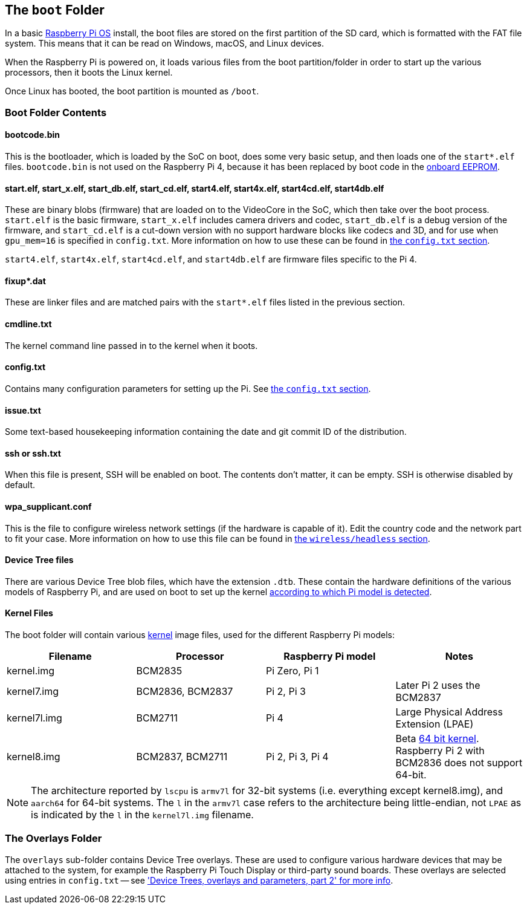== The `boot` Folder

In a basic xref:os.adoc[Raspberry Pi OS] install, the boot files are stored on the first partition of the SD card, which is formatted with the FAT file system. This means that it can be read on Windows, macOS, and Linux devices.

When the Raspberry Pi is powered on, it loads various files from the boot partition/folder in order to start up the various processors, then it boots the Linux kernel.

Once Linux has booted, the boot partition is mounted as `/boot`.

=== Boot Folder Contents

==== bootcode.bin

This is the bootloader, which is loaded by the SoC on boot, does some very basic setup, and then loads one of the `start*.elf` files. `bootcode.bin` is not used on the Raspberry Pi 4, because it has been replaced by boot code in the xref:raspberry-pi.adoc#raspberry-pi-4-boot-eeprom[onboard EEPROM].

==== start.elf, start_x.elf, start_db.elf, start_cd.elf, start4.elf, start4x.elf, start4cd.elf, start4db.elf

These are binary blobs (firmware) that are loaded on to the VideoCore in the SoC, which then take over the boot process.
`start.elf` is the basic firmware, `start_x.elf` includes camera drivers and codec, `start_db.elf` is a debug version of the firmware, and `start_cd.elf` is a cut-down version with no support hardware blocks like codecs and 3D, and for use when `gpu_mem=16` is specified in `config.txt`. More information on how to use these can be found in xref:config_txt.adoc#boot-options[the `config.txt` section].

`start4.elf`, `start4x.elf`, `start4cd.elf`, and `start4db.elf` are firmware files specific to the Pi 4.

==== fixup*.dat

These are linker files and are matched pairs with the `start*.elf` files listed in the previous section.

==== cmdline.txt

The kernel command line passed in to the kernel when it boots.

==== config.txt

Contains many configuration parameters for setting up the Pi. See xref:config_txt.adoc[the `config.txt` section].

==== issue.txt

Some text-based housekeeping information containing the date and git commit ID of the distribution.

==== ssh or ssh.txt

When this file is present, SSH will be enabled on boot. The contents don't matter, it can be empty. SSH is otherwise disabled by default.

==== wpa_supplicant.conf

This is the file to configure wireless network settings (if the hardware is capable of it). Edit the country code and the network part to fit your case. More information on how to use this file can be found in xref:configuration.adoc#setting-up-a-headless-raspberry-pi[the `wireless/headless` section].

==== Device Tree files

There are various Device Tree blob files, which have the extension `.dtb`. These contain the hardware definitions of the various models of Raspberry Pi, and are used on boot to set up the kernel xref:configuration.adoc#part3.1[according to which Pi model is detected].

==== Kernel Files

The boot folder will contain various xref:linux_kernel.adoc#kernel[kernel] image files, used for the different Raspberry Pi models:

|===
| Filename | Processor | Raspberry Pi model | Notes

| kernel.img
| BCM2835
| Pi Zero, Pi 1
|

| kernel7.img
| BCM2836, BCM2837
| Pi 2, Pi 3
| Later Pi 2 uses the BCM2837

| kernel7l.img
| BCM2711
| Pi 4
| Large Physical Address Extension (LPAE)

| kernel8.img
| BCM2837, BCM2711
| Pi 2, Pi 3, Pi 4
| Beta xref:config_txt.adoc#boot-options[64 bit kernel]. Raspberry Pi 2 with BCM2836 does not support 64-bit.
|===

NOTE: The architecture reported by `lscpu` is `armv7l` for 32-bit systems (i.e. everything except kernel8.img), and `aarch64` for 64-bit systems. The `l` in the `armv7l` case refers to the architecture being little-endian, not `LPAE` as is indicated by the `l` in the `kernel7l.img` filename.

=== The Overlays Folder

The `overlays` sub-folder contains Device Tree overlays. These are used to configure various hardware devices that may be attached to the system, for example the Raspberry Pi Touch Display or third-party sound boards. These overlays are selected using entries in `config.txt` -- see xref:configuration.adoc#part2['Device Trees, overlays and parameters, part 2' for more info].
